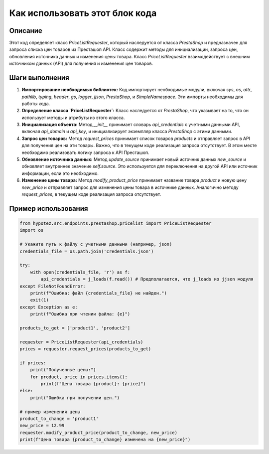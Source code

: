 Как использовать этот блок кода
=========================================================================================

Описание
-------------------------
Этот код определяет класс `PriceListRequester`, который наследуется от класса `PrestaShop` и предназначен для запроса списка цен товаров из Престашоп API. Класс содержит методы для инициализации, запроса цен, обновления источника данных и изменения цены товара.  Класс `PriceListRequester` взаимодействует с внешним источником данных (API) для получения и изменения цен товаров.

Шаги выполнения
-------------------------
1. **Импортирование необходимых библиотек:** Код импортирует необходимые модули, включая `sys`, `os`, `attr`, `pathlib`, `typing`, `header`, `gs`, `logger`, `jjson`, `PrestaShop`, и `SimpleNamespace`.  Эти импорты необходимы для работы кода.

2. **Определение класса `PriceListRequester`:**  Класс наследуется от `PrestaShop`, что указывает на то, что он использует методы и атрибуты из этого класса.

3. **Инициализация объекта:** Метод `__init__` принимает словарь `api_credentials` с учетными данными API, включая `api_domain` и `api_key`, и инициализирует экземпляр класса `PrestaShop` с этими данными.

4. **Запрос цен товаров:** Метод `request_prices` принимает список товаров `products` и отправляет запрос в API для получения цен на эти товары.  Важно, что в текущем коде реализация запроса отсутствует.  В этом месте необходимо реализовать логику запроса к API Престашоп.

5. **Обновление источника данных:** Метод `update_source` принимает новый источник данных `new_source` и обновляет внутреннее значение `self.source`.  Это используется для переключения на другой API или источник информации, если это необходимо.

6. **Изменение цены товара:** Метод `modify_product_price` принимает название товара `product` и новую цену `new_price` и отправляет запрос для изменения цены товара в источнике данных.  Аналогично методу `request_prices`, в текущем коде реализация запроса отсутствует.


Пример использования
-------------------------
.. code-block:: python

    from hypotez.src.endpoints.prestashop.pricelist import PriceListRequester
    import os

    # Укажите путь к файлу с учетными данными (например, json)
    credentials_file = os.path.join('credentials.json')

    try:
        with open(credentials_file, 'r') as f:
            api_credentials = j_loads(f.read()) # Предполагается, что j_loads из jjson модуля
    except FileNotFoundError:
        print(f"Ошибка: файл {credentials_file} не найден.")
        exit(1)
    except Exception as e:
        print(f"Ошибка при чтении файла: {e}")

    products_to_get = ['product1', 'product2']

    requester = PriceListRequester(api_credentials)
    prices = requester.request_prices(products_to_get)

    if prices:
        print("Полученные цены:")
        for product, price in prices.items():
            print(f"Цена товара {product}: {price}")
    else:
        print("Ошибка при получении цен.")

    # пример изменения цены
    product_to_change = 'product1'
    new_price = 12.99
    requester.modify_product_price(product_to_change, new_price)
    print(f"Цена товара {product_to_change} изменена на {new_price}")